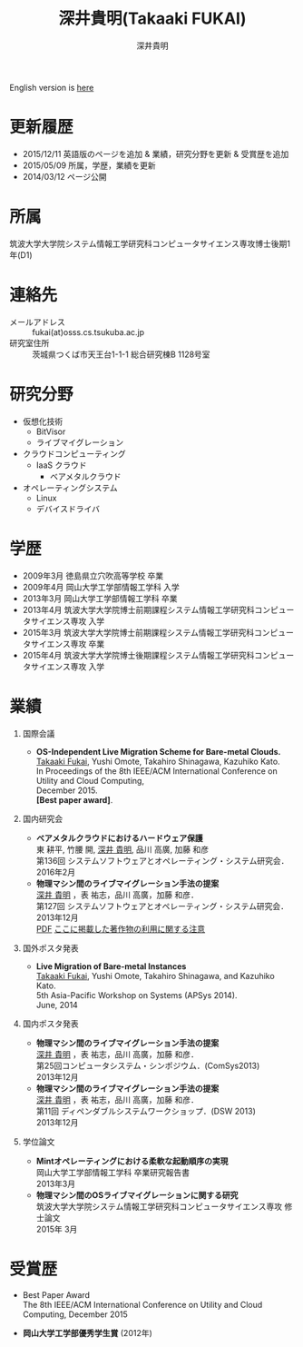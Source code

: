 #+TITLE:     深井貴明(Takaaki FUKAI)
#+AUTHOR:    深井貴明
#+EMAIL:     fukai@osss.cs.tsukuba.ac.jp
#+DESCRIPTION:
#+KEYWORDS:
#+LANGUAGE:  jp
#+OPTIONS:   H:1 num:nil toc:t \n:n @:t ::t |:t ^:t -:t f:t *:t <:nil
#+OPTIONS:   TeX:t LaTeX:t skip:nil d:nil todo:t pri:nil tags:not-in-toc
#+INFOJS_OPT: view:nil toc:nil ltoc:t mouse:underline buttons:0 path:http://orgmode.org/org-info.js
#+EXPORT_SELECT_TAGS: export
#+EXPORT_EXCLUDE_TAGS: noexport
#+LINK_UP:   
#+LINK_HOME: 
#+XSLT:
#+HTML_HEAD: <link rel="stylesheet" type="text/css" href="style.css" />
English version is [[./profile_en.html][here]]
* 更新履歴
  - 2015/12/11 英語版のページを追加 & 業績，研究分野を更新 &  受賞歴を追加
  - 2015/05/09 所属，学歴，業績を更新
  - 2014/03/12 ページ公開

* 所属
  筑波大学大学院システム情報工学研究科コンピュータサイエンス専攻博士後期1年(D1)

* 連絡先
  - メールアドレス :: fukai(at)osss.cs.tsukuba.ac.jp
  - 研究室住所 :: 茨城県つくば市天王台1-1-1 総合研究棟B 1128号室

* 研究分野
  - 仮想化技術
    - BitVisor
    - ライブマイグレーション
  - クラウドコンピューティング
    - IaaS クラウド
      - ベアメタルクラウド
  - オペレーティングシステム
    - Linux
    - デバイスドライバ

* 学歴
  - 2009年3月 徳島県立穴吹高等学校 卒業
  - 2009年4月 岡山大学工学部情報工学科 入学
  - 2013年3月 岡山大学工学部情報工学科 卒業
  - 2013年4月 筑波大学大学院博士前期課程システム情報工学研究科コンピュータサイエンス専攻 入学
  - 2015年3月 筑波大学大学院博士前期課程システム情報工学研究科コンピュータサイエンス専攻 卒業
  - 2015年4月 筑波大学大学院博士後期課程システム情報工学研究科コンピュータサイエンス専攻 入学
* COMMENT 職歴
* COMMENT 研究テーマ
  物理マシン間のライブマイグレーション
* 業績
** 国際会議
   - *OS-Independent Live Migration Scheme for Bare-metal Clouds.*
     _Takaaki Fukai_, Yushi Omote, Takahiro Shinagawa, Kazuhiko Kato.
     In Proceedings of the 8th IEEE/ACM International Conference on Utility and Cloud Computing, 
     December 2015. 
     *[Best paper award]*.
   
** 国内研究会
  - *ベアメタルクラウドにおけるハードウェア保護*
    東 耕平, 竹腰 開, _深井 貴明_, 品川 高廣, 加藤 和彦
    第136回 システムソフトウェアとオペレーティング・システム研究会．
    2016年2月
  - *物理マシン間のライブマイグレーション手法の提案*
    _深井 貴明_ ，表 祐志，品川 高廣，加藤 和彦．
    第127回 システムソフトウェアとオペレーティング・システム研究会．
    2013年12月
   [[./files/OS127-fukai.pdf][PDF]] [[./ipsjnotice.html][ここに掲載した著作物の利用に関する注意]]
** 国外ポスタ発表
   - *Live Migration of Bare-metal Instances*
     _Takaaki Fukai_, Yushi Omote, Takahiro Shinagawa, and Kazuhiko Kato.
     5th Asia-Pacific Workshop on Systems (APSys 2014).
     June, 2014
** 国内ポスタ発表
  - *物理マシン間のライブマイグレーション手法の提案*
    _深井 貴明_ ，表 祐志，品川 高廣，加藤 和彦．
    第25回コンピュータシステム・シンポジウム．(ComSys2013)
    2013年12月
  - *物理マシン間のライブマイグレーション手法の提案*
    _深井 貴明_ ，表 祐志，品川 高廣，加藤 和彦．
    第11回 ディペンダブルシステムワークショップ．(DSW 2013)
    2013年12月    
** 学位論文
   - *Mintオペレーティングにおける柔軟な起動順序の実現*
     岡山大学工学部情報工学科 卒業研究報告書
     2013年3月
   - *物理マシン間のOSライブマイグレーションに関する研究*
     筑波大学大学院システム情報工学研究科コンピュータサイエンス専攻 修士論文
     2015年 3月
* 受賞歴
  - Best Paper Award 
    The 8th IEEE/ACM International Conference on Utility and Cloud Computing, December 2015

  - *岡山大学工学部優秀学生賞* (2012年)
* COMMENT その他
** 好きなエディタ
   Emacs
** 水泳歴
   小学校1年から高校3年まで
   国体，インターハイ出場あり

